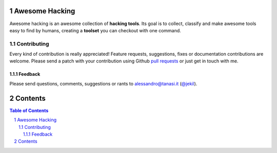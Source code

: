Awesome Hacking
###############

Awesome hacking is an awesome collection of **hacking tools**. Its goal is to collect,
classify and make awesome tools easy to find by humans, creating a **toolset** you can
checkout with one command.

************
Contributing
************

Every kind of contribution is really appreciated! Feature requests, suggestions,
fixes or documentation contributions are welcome.
Please send a patch with your contribution using Github `pull requests <https://help.github.com/articles/using-pull-requests/#sending-the-pull-request>`_ or
just get in touch with me.

Feedback
--------

Please send questions, comments, suggestions or rants to alessandro@tanasi.it (`@jekil <https://twitter.com/jekil>`_).

Contents
########

.. contents:: Table of Contents
.. section-numbering::
